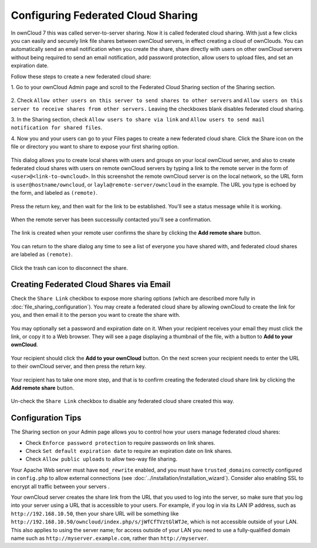 ===================================
Configuring Federated Cloud Sharing
===================================

In ownCloud 7 this was called server-to-server sharing. Now it is called 
federated cloud sharing. With just a few clicks you can easily and securely link 
file shares between ownCloud servers, in effect creating a cloud of ownClouds. 
You can automatically send an email notification when you create the share, share directly with users on other ownCloud servers 
without being required to send an email notification, add 
password protection, allow users to upload files, and set an expiration date.

Follow these steps to create a new federated cloud share:

1. Go to your ownCloud Admin page and scroll to the Federated Cloud Sharing 
section of the Sharing section.

.. figure:: ../images/remote_shares.png
   
2. Check ``Allow other users on this server to send shares to other 
servers`` and ``Allow users on this server to receive shares from other 
servers.`` Leaving the checkboxes blank disables federated cloud sharing.

3. In the Sharing section, check ``Allow users to share via link`` and ``Allow 
users to send mail notification for shared files``.

4. Now you and your users can go to your Files pages to create a new federated 
cloud share. Click the Share icon on the file or directory you want to share to 
expose your first sharing option. 

.. figure:: ../images/create_public_share-1.png

This dialog allows you to create local shares with users and groups on your 
local ownCloud server, and also to create federated cloud shares with users on 
remote ownCloud servers by typing a link to the remote server in the form of 
``<user>@<link-to-owncloud>``. In this screenshot the remote ownCloud server is 
on the local network, so the URL form is ``user@hostname/owncloud``, or 
``layla@remote-server/owncloud`` in the example. The URL you type is echoed by 
the form, and labeled as ``(remote)``.

.. figure:: ../images/create_public_share-2.png

Press the return key, and then wait for the link to be established. You'll see a 
status message while it is working.

.. figure:: ../images/create_public_share-3.png

When the remote server has been successully contacted you'll see a confirmation.

.. figure:: ../images/create_public_share-4.png

The link is created when your remote user confirms the share by clicking the 
**Add remote share** button.

.. figure:: ../images/create_public_share-7.png

You can return to the share dialog any time to see a list of everyone you have 
shared with, and federated cloud shares are labeled as ``(remote)``.

.. figure:: ../images/create_public_share-5.png

Click the trash can icon to disconnect the share.

Creating Federated Cloud Shares via Email
-----------------------------------------

Check the ``Share Link`` checkbox to expose more sharing options (which are 
described more fully in :doc:`file_sharing_configuration`). You may create a 
federated cloud share by allowing ownCloud to create the link for you, and 
then email it to the person you want to create the share with.

.. figure:: ../images/create_public_share-6.png
   
You may optionally set a password and expiration date on it. When your recipient 
receives your email they must click the link, or copy it to a Web 
browser. They will see a page displaying a thumbnail of the file, with a button 
to **Add to your ownCloud**.

.. figure:: ../images/create_public_share-8.png

Your recipient should click the **Add to your ownCloud** button. On the next 
screen your recipient needs to enter the URL to their ownCloud 
server, and then press the return key.

.. figure:: ../images/create_public_share-9.png

Your recipient has to take one more step, and that is to confirm creating the 
federated cloud share link by clicking the **Add remote share** button.

.. figure:: ../images/create_public_share-10.png

Un-check the ``Share Link`` checkbox to disable any federated cloud share 
created this way.

Configuration Tips
------------------

The Sharing section on your Admin page allows you to control how your users 
manage federated cloud shares:

* Check ``Enforce password protection`` to require passwords on link shares.
* Check ``Set default expiration date`` to require an expiration date on link 
  shares.
* Check ``Allow public uploads`` to allow two-way file sharing.

Your Apache Web server must have ``mod_rewrite`` enabled, and you must have 
``trusted_domains`` correctly configured in ``config.php`` to allow external 
connections (see :doc:`../installation/installation_wizard`). Consider also 
enabling SSL to encrypt all traffic between your servers .

Your ownCloud server creates the share link from the URL that you used to log 
into the server, so make sure that you log into your server using a URL that is 
accessible to your users. For example, if you log in via its LAN IP address, 
such as ``http://192.168.10.50``, then your share URL will be something like 
``http://192.168.10.50/owncloud/index.php/s/jWfCfTVztGlWTJe``, which is not 
accessible outside of your LAN. This also applies to using the server name; for 
access outside of your LAN you need to use a fully-qualified domain name such as 
``http://myserver.example.com``, rather than ``http://myserver``.
